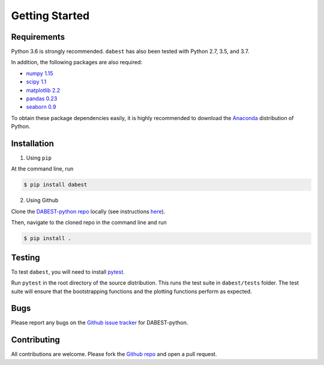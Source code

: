 .. _getting-started:

===============
Getting Started
===============

------------
Requirements
------------

Python 3.6 is strongly recommended. ``dabest`` has also been tested with Python 2.7, 3.5, and 3.7.

In addition, the following packages are also required:

* `numpy 1.15 <https://www.numpy.org>`_
* `scipy 1.1 <https://www.scipy.org>`_
* `matplotlib 2.2 <https://www.matplotlib.org>`_
* `pandas 0.23 <https://pandas.pydata.org>`_
* `seaborn 0.9 <https://seaborn.pydata.org>`_

To obtain these package dependencies easily, it is highly recommended to download the `Anaconda <https://www.continuum.io/downloads>`_ distribution of Python.

------------
Installation
------------

1. Using ``pip``

At the command line, run

.. code-block:: console

  $ pip install dabest

2. Using Github

Clone the `DABEST-python repo <https://github.com/ACCLAB/DABEST-python>`_ locally (see instructions `here <https://help.github.com/articles/cloning-a-repository/>`_).

Then, navigate to the cloned repo in the command line and run

.. code-block:: console

  $ pip install .


-------
Testing
-------

To test ``dabest``, you will need to install `pytest <https://docs.pytest.org/en/latest/>`_.

Run ``pytest`` in the root directory of the source distribution. This runs the test suite in ``dabest/tests`` folder. The test suite will ensure that the bootstrapping functions and the plotting functions perform as expected.

----
Bugs
----
Please report any bugs on the `Github issue tracker <https://github.com/ACCLAB/DABEST-python/issues/new>`_ for DABEST-python.

------------
Contributing
------------
All contributions are welcome. Please fork the `Github repo <https://github.com/ACCLAB/DABEST-python/>`_ and open a pull request.
